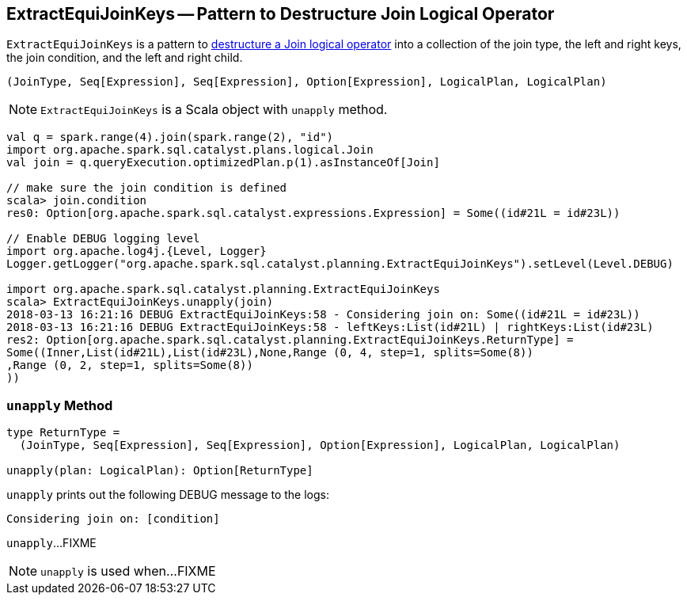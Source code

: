 == [[ExtractEquiJoinKeys]] ExtractEquiJoinKeys -- Pattern to Destructure Join Logical Operator

`ExtractEquiJoinKeys` is a pattern to <<unapply, destructure a Join logical operator>> into a collection of the join type, the left and right keys, the join condition, and the left and right child.

[source, scala]
----
(JoinType, Seq[Expression], Seq[Expression], Option[Expression], LogicalPlan, LogicalPlan)
----

NOTE: `ExtractEquiJoinKeys` is a Scala object with `unapply` method.

[source, scala]
----
val q = spark.range(4).join(spark.range(2), "id")
import org.apache.spark.sql.catalyst.plans.logical.Join
val join = q.queryExecution.optimizedPlan.p(1).asInstanceOf[Join]

// make sure the join condition is defined
scala> join.condition
res0: Option[org.apache.spark.sql.catalyst.expressions.Expression] = Some((id#21L = id#23L))

// Enable DEBUG logging level
import org.apache.log4j.{Level, Logger}
Logger.getLogger("org.apache.spark.sql.catalyst.planning.ExtractEquiJoinKeys").setLevel(Level.DEBUG)

import org.apache.spark.sql.catalyst.planning.ExtractEquiJoinKeys
scala> ExtractEquiJoinKeys.unapply(join)
2018-03-13 16:21:16 DEBUG ExtractEquiJoinKeys:58 - Considering join on: Some((id#21L = id#23L))
2018-03-13 16:21:16 DEBUG ExtractEquiJoinKeys:58 - leftKeys:List(id#21L) | rightKeys:List(id#23L)
res2: Option[org.apache.spark.sql.catalyst.planning.ExtractEquiJoinKeys.ReturnType] =
Some((Inner,List(id#21L),List(id#23L),None,Range (0, 4, step=1, splits=Some(8))
,Range (0, 2, step=1, splits=Some(8))
))
----

=== [[unapply]] `unapply` Method

[source, scala]
----
type ReturnType =
  (JoinType, Seq[Expression], Seq[Expression], Option[Expression], LogicalPlan, LogicalPlan)

unapply(plan: LogicalPlan): Option[ReturnType]
----

`unapply` prints out the following DEBUG message to the logs:

```
Considering join on: [condition]
```

`unapply`...FIXME

NOTE: `unapply` is used when...FIXME
